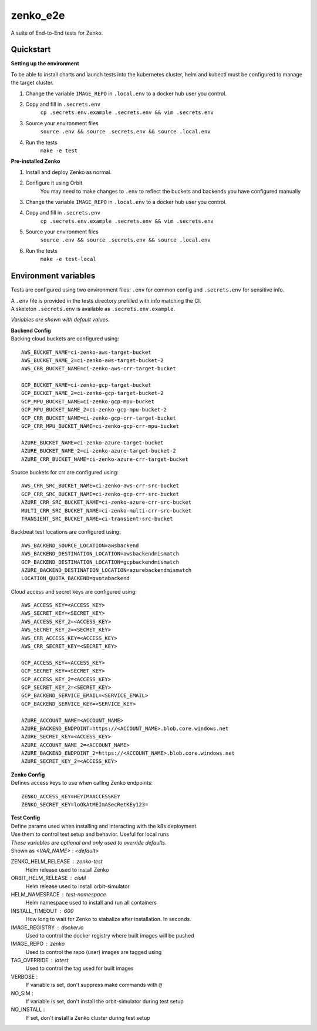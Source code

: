 =========
zenko_e2e
=========

A suite of End-to-End tests for Zenko.

Quickstart
----------

**Setting up the environment**

To be able to install charts and launch tests into the kubernetes cluster,
helm and kubectl must be configured to manage the target cluster.

1. Change the variable ``IMAGE_REPO`` in ``.local.env`` to a docker hub user you control.

2. Copy and fill in ``.secrets.env``
    ``cp .secrets.env.example .secrets.env && vim .secrets.env``

3. Source your environment files
    ``source .env && source .secrets.env && source .local.env``

4. Run the tests
    ``make -e test``

**Pre-installed Zenko**

1. Install and deploy Zenko as normal.
2. Configure it using Orbit
    You may need to make changes to ``.env`` to reflect the buckets and backends you have configured manually

3. Change the variable ``IMAGE_REPO`` in ``.local.env`` to a docker hub user you control.

4. Copy and fill in ``.secrets.env``
    ``cp .secrets.env.example .secrets.env && vim .secrets.env``

5. Source your environment files
    ``source .env && source .secrets.env && source .local.env``

6. Run the tests
    ``make -e test-local``

Environment variables
---------------------

Tests are configured using two environment files:
``.env`` for common config and ``.secrets.env`` for sensitive info.

| A ``.env`` file is provided in the tests directory prefilled with info matching the CI.
| A skeleton ``.secrets.env`` is available as ``.secrets.env.example``.

`Variables are shown with default values.`

| **Backend Config**
| Backing cloud buckets are configured using:

::

    AWS_BUCKET_NAME=ci-zenko-aws-target-bucket
    AWS_BUCKET_NAME_2=ci-zenko-aws-target-bucket-2
    AWS_CRR_BUCKET_NAME=ci-zenko-aws-crr-target-bucket

    GCP_BUCKET_NAME=ci-zenko-gcp-target-bucket
    GCP_BUCKET_NAME_2=ci-zenko-gcp-target-bucket-2
    GCP_MPU_BUCKET_NAME=ci-zenko-gcp-mpu-bucket
    GCP_MPU_BUCKET_NAME_2=ci-zenko-gcp-mpu-bucket-2
    GCP_CRR_BUCKET_NAME=ci-zenko-gcp-crr-target-bucket
    GCP_CRR_MPU_BUCKET_NAME=ci-zenko-gcp-crr-mpu-bucket

    AZURE_BUCKET_NAME=ci-zenko-azure-target-bucket
    AZURE_BUCKET_NAME_2=ci-zenko-azure-target-bucket-2
    AZURE_CRR_BUCKET_NAME=ci-zenko-azure-crr-target-bucket



Source buckets for crr are configured using:

::

    AWS_CRR_SRC_BUCKET_NAME=ci-zenko-aws-crr-src-bucket
    GCP_CRR_SRC_BUCKET_NAME=ci-zenko-gcp-crr-src-bucket
    AZURE_CRR_SRC_BUCKET_NAME=ci-zenko-azure-crr-src-bucket
    MULTI_CRR_SRC_BUCKET_NAME=ci-zenko-multi-crr-src-bucket
    TRANSIENT_SRC_BUCKET_NAME=ci-transient-src-bucket

Backbeat test locations are configured using:

::

    AWS_BACKEND_SOURCE_LOCATION=awsbackend
    AWS_BACKEND_DESTINATION_LOCATION=awsbackendmismatch
    GCP_BACKEND_DESTINATION_LOCATION=gcpbackendmismatch
    AZURE_BACKEND_DESTINATION_LOCATION=azurebackendmismatch
    LOCATION_QUOTA_BACKEND=quotabackend

Cloud access and secret keys are configured using:

::

    AWS_ACCESS_KEY=<ACCESS_KEY>
    AWS_SECRET_KEY=<SECRET_KEY>
    AWS_ACCESS_KEY_2=<ACCESS_KEY>
    AWS_SECRET_KEY_2=<SECRET_KEY>
    AWS_CRR_ACCESS_KEY=<ACCESS_KEY>
    AWS_CRR_SECRET_KEY=<SECRET_KEY>

    GCP_ACCESS_KEY=<ACCESS_KEY>
    GCP_SECRET_KEY=<SECRET_KEY>
    GCP_ACCESS_KEY_2=<ACCESS_KEY>
    GCP_SECRET_KEY_2=<SECRET_KEY>
    GCP_BACKEND_SERVICE_EMAIL=<SERVICE_EMAIL>
    GCP_BACKEND_SERVICE_KEY=<SERVICE_KEY>

    AZURE_ACCOUNT_NAME=<ACCOUNT_NAME>
    AZURE_BACKEND_ENDPOINT=https://<ACCOUNT_NAME>.blob.core.windows.net
    AZURE_SECRET_KEY=<ACCESS_KEY>
    AZURE_ACCOUNT_NAME_2=<ACCOUNT_NAME>
    AZURE_BACKEND_ENDPOINT_2=https://<ACCOUNT_NAME>.blob.core.windows.net
    AZURE_SECRET_KEY_2=<ACCESS_KEY>


| **Zenko Config**
| Defines access keys to use when calling Zenko endpoints:

::

    ZENKO_ACCESS_KEY=HEYIMAACCESSKEY
    ZENKO_SECRET_KEY=loOkAtMEImASecRetKEy123=

| **Test Config**
| Define params used when installing and interacting with the k8s deployment.
| Use them to control test setup and behavior. Useful for local runs
| *These variables are optional and only used to override defaults.*
| Shown as `<VAR_NAME> : <default>`

ZENKO_HELM_RELEASE : zenko-test
    Helm release used to install Zenko

ORBIT_HELM_RELEASE : ciutil
    Helm release used to install orbit-simulator

HELM_NAMESPACE : test-namespace
    Helm namespace used to install and run all containers

INSTALL_TIMEOUT : 600
    How long to wait for Zenko to stabalize after installation.
    In seconds.

IMAGE_REGISTRY : docker.io
    Used to control the docker registry where built images will be pushed

IMAGE_REPO : zenko
    Used to control the repo (user) images are tagged using

TAG_OVERRIDE : latest
    Used to control the tag used for built images

VERBOSE :
    If variable is set, don't suppress make commands with ``@``

NO_SIM :
    If variable is set, don't install the orbit-simulator during test setup

NO_INSTALL :
    If set, don't install a Zenko cluster during test setup
